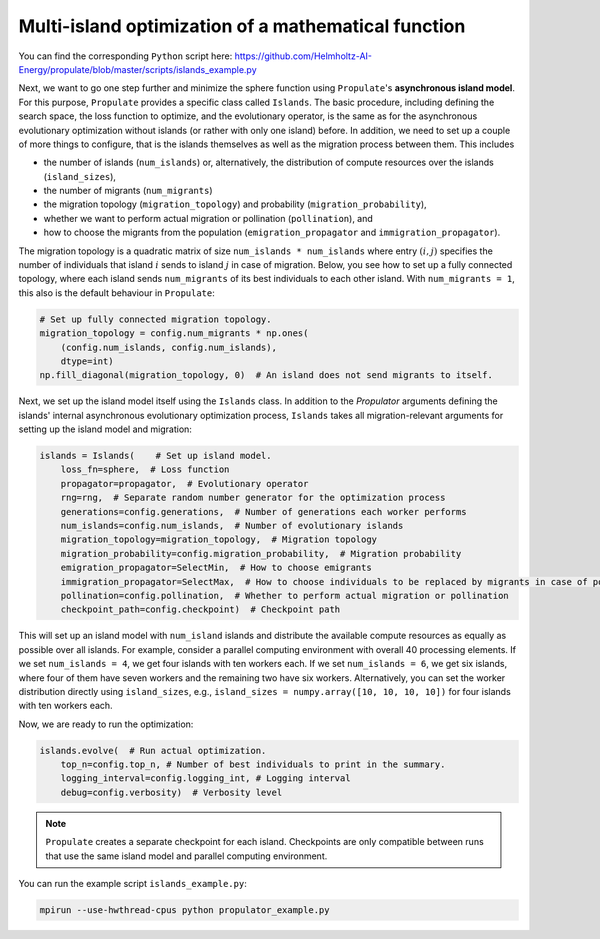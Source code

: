 .. _tut_islands:

Multi-island optimization of a mathematical function
====================================================
You can find the corresponding ``Python`` script here:
https://github.com/Helmholtz-AI-Energy/propulate/blob/master/scripts/islands_example.py

Next, we want to go one step further and minimize the sphere function using ``Propulate``'s **asynchronous island model**.
For this purpose, ``Propulate`` provides a specific class called ``Islands``. The basic procedure, including defining
the search space, the loss function to optimize, and the evolutionary operator, is the same as for the asynchronous
evolutionary optimization without islands (or rather with only one island) before.
In addition, we need to set up a couple of more things to configure, that is the islands themselves as well as the migration
process between them. This includes

* the number of islands (``num_islands``) or, alternatively, the distribution of compute resources over the islands
  (``island_sizes``),
* the number of migrants (``num_migrants``)
* the migration topology (``migration_topology``) and probability (``migration_probability``),
* whether we want to perform actual migration or pollination (``pollination``), and
* how to choose the migrants from the population (``emigration_propagator`` and ``immigration_propagator``).

The migration topology is a quadratic matrix of size ``num_islands * num_islands`` where entry :math:`\left(i,j\right)`
specifies the number of individuals that island :math:`i` sends to island :math:`j` in case of migration. Below, you see
how to set up a fully connected topology, where each island sends ``num_migrants`` of its best individuals to each other
island. With ``num_migrants = 1``, this also is the default behaviour in ``Propulate``:

.. code-block:: python

    # Set up fully connected migration topology.
    migration_topology = config.num_migrants * np.ones(
        (config.num_islands, config.num_islands),
        dtype=int)
    np.fill_diagonal(migration_topology, 0)  # An island does not send migrants to itself.

Next, we set up the island model itself using the ``Islands`` class. In addition to the `Propulator` arguments defining
the islands' internal asynchronous evolutionary optimization process, ``Islands`` takes all migration-relevant arguments
for setting up the island model and migration:

.. code-block:: python

    islands = Islands(    # Set up island model.
        loss_fn=sphere,  # Loss function
        propagator=propagator,  # Evolutionary operator
        rng=rng,  # Separate random number generator for the optimization process
        generations=config.generations,  # Number of generations each worker performs
        num_islands=config.num_islands,  # Number of evolutionary islands
        migration_topology=migration_topology,  # Migration topology
        migration_probability=config.migration_probability,  # Migration probability
        emigration_propagator=SelectMin,  # How to choose emigrants
        immigration_propagator=SelectMax,  # How to choose individuals to be replaced by migrants in case of pollination
        pollination=config.pollination,  # Whether to perform actual migration or pollination
        checkpoint_path=config.checkpoint)  # Checkpoint path

This will set up an island model with ``num_island`` islands and distribute the available compute resources as equally
as possible over all islands. For example, consider a parallel computing environment with overall 40 processing elements.
If we set ``num_islands = 4``, we get four islands with ten workers each. If we set ``num_islands = 6``, we get six
islands, where four of them have seven workers and the remaining two have six workers. Alternatively, you can set the
worker distribution directly using ``island_sizes``, e.g., ``island_sizes = numpy.array([10, 10, 10, 10])`` for four
islands with ten workers each.

Now, we are ready to run the optimization:

.. code-block:: python

    islands.evolve(  # Run actual optimization.
        top_n=config.top_n, # Number of best individuals to print in the summary.
        logging_interval=config.logging_int, # Logging interval
        debug=config.verbosity)  # Verbosity level


.. note::
    ``Propulate`` creates a separate checkpoint for each island. Checkpoints are only compatible between runs that use
    the same island model and parallel computing environment.

You can run the example script ``islands_example.py``:

.. code-block::

    mpirun --use-hwthread-cpus python propulator_example.py